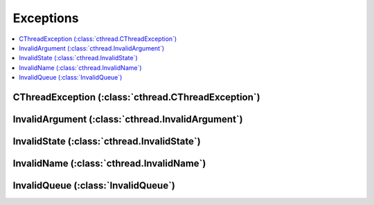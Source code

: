 Exceptions
==========

.. contents:: :local:
   :depth: 2

CThreadException (:class:`cthread.CThreadException`)
----------------------------------------------------

.. autoexception:: cthread.CThreadException
   :members:

InvalidArgument (:class:`cthread.InvalidArgument`)
--------------------------------------------------

.. autoexception:: cthread.InvalidArgument
   :members:

InvalidState (:class:`cthread.InvalidState`)
--------------------------------------------

.. autoexception:: cthread.InvalidState
   :members:

InvalidName (:class:`cthread.InvalidName`)
------------------------------------------

.. autoexception:: cthread.InvalidName
   :members:

InvalidQueue (:class:`InvalidQueue`)
------------------------------------

.. autoexception:: cthread.InvalidQueue
   :members:
